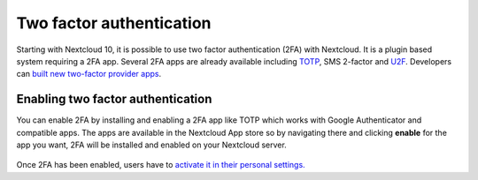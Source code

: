 =========================
Two factor authentication
=========================

Starting with Nextcloud 10, it is possible to use two factor authentication
(2FA) with Nextcloud. It is a plugin based system requiring a 2FA app.
Several 2FA apps are already available including
`TOTP <https://en.wikipedia.org/wiki/Time-based_One-time_Password_Algorithm>`_, 
SMS 2-factor and `U2F <https://en.wikipedia.org/wiki/Universal_2nd_Factor>`_. 
Developers can `built new two-factor provider apps <https://docs.nextcloud.com/server/12/developer_manual/app/two-factor-provider.html>`_.

Enabling two factor authentication
----------------------------------

You can enable 2FA by installing and enabling a 2FA app like TOTP which works
with Google Authenticator and compatible apps. The apps are available in the
Nextcloud App store so by navigating there and clicking **enable** for the app
you want, 2FA will be installed and enabled on your Nextcloud server.

.. figure:: ../images/2fa-app-install.png

Once 2FA has been enabled, users have to `activate it in their personal settings. <https://docs.nextcloud.com/server/12/user_manual/user_2fa.html>`_
